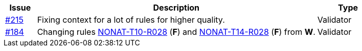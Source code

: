 :ruleurl-inv: /ehf/rule/invoice-2.0/
:ruleurl-cre: /ehf/rule/creditnote-2.0/

[cols="1,9,2", options="header"]
|===
| Issue | Description | Type

| link:https://github.com/difi/vefa-ehf-postaward/issues/215[#215]
| Fixing context for a lot of rules for higher quality.
| Validator

| link:https://github.com/difi/vefa-validator-conf/issues/184[#184]
| Changing rules link:{ruleurl-inv}NONAT-T10-R028/[NONAT-T10-R028] (**F**) and link:{ruleurl-cre}NONAT-T14-R028/[NONAT-T14-R028] (**F**) from **W**.
| Validator

|===
